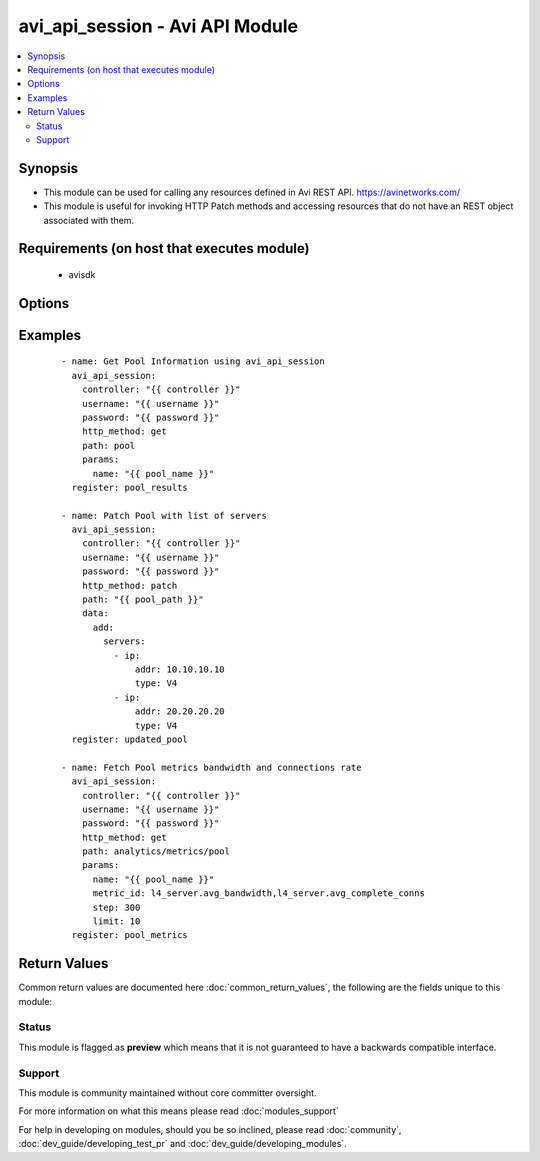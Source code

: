 .. _avi_api_session:


avi_api_session - Avi API Module
++++++++++++++++++++++++++++++++

.. versionadded:: 2.3


.. contents::
   :local:
   :depth: 2


Synopsis
--------

* This module can be used for calling any resources defined in Avi REST API. https://avinetworks.com/
* This module is useful for invoking HTTP Patch methods and accessing resources that do not have an REST object associated with them.


Requirements (on host that executes module)
-------------------------------------------

  * avisdk


Options
-------

.. raw:: html

    <table border=1 cellpadding=4>
    <tr>
    <th class="head">parameter</th>
    <th class="head">required</th>
    <th class="head">default</th>
    <th class="head">choices</th>
    <th class="head">comments</th>
    </tr>
                <tr><td>controller<br/><div style="font-size: small;"></div></td>
    <td>no</td>
    <td></td>
        <td></td>
        <td><div>IP address or hostname of the controller. The default value is the environment variable <code>AVI_CONTROLLER</code>.</div>        </td></tr>
                <tr><td>data<br/><div style="font-size: small;"></div></td>
    <td>no</td>
    <td></td>
        <td></td>
        <td><div>HTTP body in YAML or JSON format.</div>        </td></tr>
                <tr><td>http_method<br/><div style="font-size: small;"></div></td>
    <td>yes</td>
    <td></td>
        <td><ul><li>get</li><li>put</li><li>post</li><li>patch</li><li>delete</li></ul></td>
        <td><div>Allowed HTTP methods for RESTful services and are supported by Avi Controller.</div>        </td></tr>
                <tr><td>params<br/><div style="font-size: small;"></div></td>
    <td>no</td>
    <td></td>
        <td></td>
        <td><div>Query parameters passed to the HTTP API.</div>        </td></tr>
                <tr><td>password<br/><div style="font-size: small;"></div></td>
    <td>no</td>
    <td></td>
        <td></td>
        <td><div>Password of Avi user in Avi controller. The default value is the environment variable <code>AVI_PASSWORD</code>.</div>        </td></tr>
                <tr><td>path<br/><div style="font-size: small;"></div></td>
    <td>no</td>
    <td></td>
        <td></td>
        <td><div>Path for Avi API resource. For example, <code>path: virtualservice</code> will translate to <code>api/virtualserivce</code>.</div>        </td></tr>
                <tr><td>tenant<br/><div style="font-size: small;"></div></td>
    <td>no</td>
    <td>admin</td>
        <td></td>
        <td><div>Name of tenant used for all Avi API calls and context of object.</div>        </td></tr>
                <tr><td>tenant_uuid<br/><div style="font-size: small;"></div></td>
    <td>no</td>
    <td></td>
        <td></td>
        <td><div>UUID of tenant used for all Avi API calls and context of object.</div>        </td></tr>
                <tr><td>timeout<br/><div style="font-size: small;"></div></td>
    <td>no</td>
    <td></td>
        <td></td>
        <td><div>Timeout (in seconds) for Avi API calls.</div>        </td></tr>
                <tr><td>username<br/><div style="font-size: small;"></div></td>
    <td>no</td>
    <td></td>
        <td></td>
        <td><div>Username used for accessing Avi controller. The default value is the environment variable <code>AVI_USERNAME</code>.</div>        </td></tr>
        </table>
    </br>



Examples
--------

 ::

    
      - name: Get Pool Information using avi_api_session
        avi_api_session:
          controller: "{{ controller }}"
          username: "{{ username }}"
          password: "{{ password }}"
          http_method: get
          path: pool
          params:
            name: "{{ pool_name }}"
        register: pool_results
    
      - name: Patch Pool with list of servers
        avi_api_session:
          controller: "{{ controller }}"
          username: "{{ username }}"
          password: "{{ password }}"
          http_method: patch
          path: "{{ pool_path }}"
          data:
            add:
              servers:
                - ip:
                    addr: 10.10.10.10
                    type: V4
                - ip:
                    addr: 20.20.20.20
                    type: V4
        register: updated_pool
    
      - name: Fetch Pool metrics bandwidth and connections rate
        avi_api_session:
          controller: "{{ controller }}"
          username: "{{ username }}"
          password: "{{ password }}"
          http_method: get
          path: analytics/metrics/pool
          params:
            name: "{{ pool_name }}"
            metric_id: l4_server.avg_bandwidth,l4_server.avg_complete_conns
            step: 300
            limit: 10
        register: pool_metrics
    

Return Values
-------------

Common return values are documented here :doc:`common_return_values`, the following are the fields unique to this module:

.. raw:: html

    <table border=1 cellpadding=4>
    <tr>
    <th class="head">name</th>
    <th class="head">description</th>
    <th class="head">returned</th>
    <th class="head">type</th>
    <th class="head">sample</th>
    </tr>

        <tr>
        <td> obj </td>
        <td> Avi REST resource </td>
        <td align=center> success, changed </td>
        <td align=center> dict </td>
        <td align=center>  </td>
    </tr>
        
    </table>
    </br></br>




Status
~~~~~~

This module is flagged as **preview** which means that it is not guaranteed to have a backwards compatible interface.


Support
~~~~~~~

This module is community maintained without core committer oversight.

For more information on what this means please read :doc:`modules_support`


For help in developing on modules, should you be so inclined, please read :doc:`community`, :doc:`dev_guide/developing_test_pr` and :doc:`dev_guide/developing_modules`.
